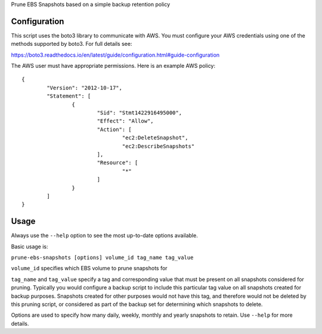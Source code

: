 Prune EBS Snapshots based on a simple backup retention policy

Configuration
-------------

This script uses the boto3 library to communicate with AWS. You must configure your AWS credentials using one
of the methods supported by boto3. For full details see:

https://boto3.readthedocs.io/en/latest/guide/configuration.html#guide-configuration

The AWS user must have appropriate permissions. Here is an example AWS policy::

	{
		"Version": "2012-10-17",
		"Statement": [
			{
				"Sid": "Stmt1422916495000",
				"Effect": "Allow",
				"Action": [
					"ec2:DeleteSnapshot",
					"ec2:DescribeSnapshots"
				],
				"Resource": [
					"*"
				]
			}
		]
	}

Usage
-----

Always use the ``--help`` option to see the most up-to-date options available.

Basic usage is:

``prune-ebs-snapshots [options] volume_id tag_name tag_value``

``volume_id`` specifies which EBS volume to prune snapshots for

``tag_name`` and ``tag_value`` specify a tag and corresponding value that must be present on all snapshots considered for pruning.
Typically you would configure a backup script to include this particular tag value on all snapshots created for backup purposes.
Snapshots created for other purposes would not have this tag, and therefore would not be deleted by this pruning script, or considered
as part of the backup set for determining which snapshots to delete.

Options are used to specify how many daily, weekly, monthly and yearly snapshots to retain. Use ``--help`` for more details.
